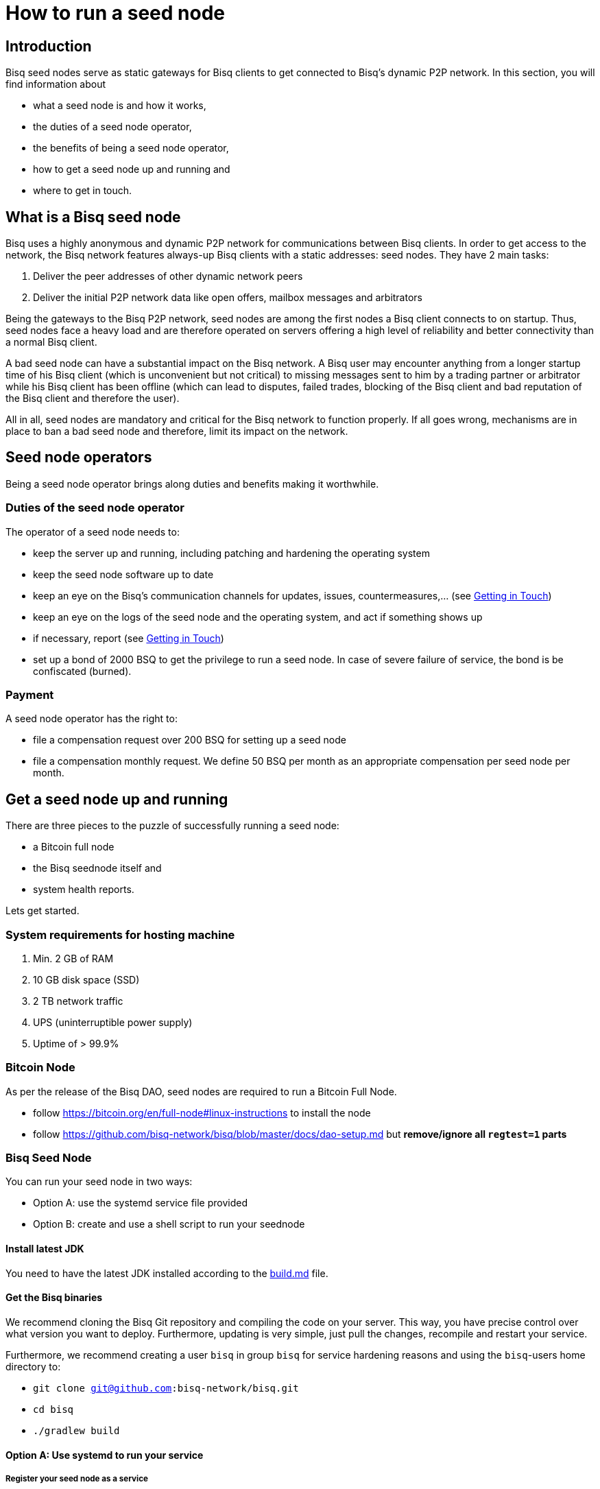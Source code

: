 = How to run a seed node
:stylesdir: ../../css
:docinfodir: ../../

== Introduction

Bisq seed nodes serve as static gateways for Bisq clients to get connected to Bisq's dynamic P2P network. In this section, you will find information about

- what a seed node is and how it works,
- the duties of a seed node operator,
- the benefits of being a seed node operator,
- how to get a seed node up and running and
- where to get in touch.

== What is a Bisq seed node

Bisq uses a highly anonymous and dynamic P2P network for communications between Bisq clients. In order to get access to the network, the Bisq network features always-up Bisq clients with a static addresses: seed nodes. They have 2 main tasks:

. Deliver the peer addresses of other dynamic network peers

. Deliver the initial P2P network data like open offers, mailbox messages and arbitrators

Being the gateways to the Bisq P2P network, seed nodes are among the first nodes a Bisq client connects to on startup. Thus, seed nodes face a heavy load and are therefore operated on servers offering a high level of reliability and better connectivity than a normal Bisq client.

A bad seed node can have a substantial impact on the Bisq network. A Bisq user may encounter anything from a longer startup time of his Bisq client (which is unconvenient but not critical) to missing messages sent to him by a trading partner or arbitrator while his Bisq client has been offline (which can lead to disputes, failed trades, blocking of the Bisq client and bad reputation of the Bisq client and therefore the user). 

All in all, seed nodes are mandatory and critical for the Bisq network to function properly. If all goes wrong, mechanisms are in place to ban a bad seed node and therefore, limit its impact on the network.

== Seed node operators

Being a seed node operator brings along duties and benefits making it worthwhile.

=== Duties of the seed node operator

The operator of a seed node needs to:

- keep the server up and running, including patching and hardening the operating system
- keep the seed node software up to date
- keep an eye on the Bisq's communication channels for updates, issues, countermeasures,... (see <<Getting in Touch>>)
- keep an eye on the logs of the seed node and the operating system, and act if something shows up
- if necessary, report (see <<Getting in Touch>>)
- set up a bond of 2000 BSQ to get the privilege to run a seed node. In case of severe failure of service, the bond is be confiscated (burned).

=== Payment

A seed node operator has the right to:

- file a compensation request over 200 BSQ for setting up a seed node
- file a compensation monthly request. We define 50 BSQ per month as an appropriate compensation per seed node per month.


## Get a seed node up and running

There are three pieces to the puzzle of successfully running a seed node:

- a Bitcoin full node
- the Bisq seednode itself and
- system health reports.

Lets get started.

=== System requirements for hosting machine

. Min. 2 GB of RAM
. 10 GB disk space (SSD)
. 2 TB network traffic
. UPS (uninterruptible power supply)
. Uptime of > 99.9%

=== Bitcoin Node

As per the release of the Bisq DAO, seed nodes are required to run a Bitcoin Full Node.

- follow https://bitcoin.org/en/full-node#linux-instructions to install the node
- follow https://github.com/bisq-network/bisq/blob/master/docs/dao-setup.md but *remove/ignore all `regtest=1` parts*

=== Bisq Seed Node
You can run your seed node in two ways:

- Option A: use the systemd service file provided
- Option B: create and use a shell script to run your seednode

==== Install latest JDK

You need to have the latest JDK installed according to the link:https://github.com/bisq-network/exchange/blob/master/doc/build.md[build.md] file.

==== Get the Bisq binaries

We recommend cloning the Bisq Git repository and compiling the code on your server. This way, you have precise control over what version you want to deploy. Furthermore, updating is very simple, just pull the changes, recompile and restart your service.

Furthermore, we recommend creating a user `bisq` in group `bisq` for service hardening reasons and using the `bisq`-users home directory to:

- `git clone git@github.com:bisq-network/bisq.git`
- `cd bisq`
- `./gradlew build`

==== Option A: Use systemd to run your service
===== Register your seed node as a service

Create a systemd service file `bisq-seednode.service` (or copy the one shipped with bisq `$bisqdir/seednode/bisq-seednode.service`) in the systemd service path or your operating system (something like `/usr/lib/systemd/system/`) and adapt it to your needs.

In the end, your file should look something like

----
[Unit]
Description=Bisq Seed Node
After=network.target

[Service]
Environment="JAVA_OPTS=-Xms800M -Xmx800M -Dcom.sun.management.jmxremote -Dcom.sun.management.jmxremote.port=6969 -Dcom.sun.management.jmxremote.rmi.port=6969 -Dcom.sun.management.jmxremote.ssl=false -Dcom.sun.management.jmxremote.authenticate=false"
ExecStart=/home/bisq/bisq/bisq-seednode --appName=bisq-seednode --nodePort=8000 --userDataDir=/home/bisq/ --maxConnections=50 --daoActivated=true --fullDaoNode=true --rpcUser=YOUR_USER_NAME --rpcPassword=YOUR_PW --rpcPort=18443 --rpcBlockNotificationPort=5120

Restart=on-failure

User=bisq
Group=bisq

[Install]
WantedBy=multi-user.target
----

Note that the jmxremote JVM arguments are later used for monitoring the service, the rpc arguments are there to get the seed node hooked to the bitcoin service.

===== Enable and start the seed node

Enable and start the seed node by


`systemctl daemon-reload` +
`systemctl enable bisq-seednode.service` +
`systemctl start bisq-seednode.service`

===== Observe the logs

Keep an eye on the logs and see if anything works as expected:

`journalctl --unit bisq-seednode --follow`

==== Option B: Use a shell script
===== 1. Create two shell scripts:

start_btc_ONION_ADDRESS.sh: +
`nohup sh loop_btc_ONION_ADDRESS.sh &`

loop_btc_ONION_ADDRESS.sh: +
`java -Xms1800m -Xmx1800m -jar SeedNode.jar --maxConnections=30 --baseCurrencyNetwork=BTC_MAINNET --nodePort=8000 --appName=seed_BTC_MAINNET_ONION_ADDRESS >/dev/null 2>error_seed_BTC_MAINNET_ONION_ADDRESS.log`

and make them executable.

===== 2. Start your seed node

run the `start_btc_ONION_ADDRESS.sh` script

===== 3. Get onion address from log

After about 40 seconds you should see in the logs something similar to:
`INFO  c.m.t.t.OnionProxyManagerEventHandler: Hidden service <ONION_ADDRESS:port> published.`

This is the onion address you need to use in the next step to replace the ONION_ADDRESS place holder.

===== 4. Replace placeholder with real onion address

Stop the node and replace the occurrence of ONION_ADDRESS in the above listed scripts and their file names.

Go to `~/.local/share` and replace ONION_ADDRESS in the directory name with the real onion address.

===== 5. Start seed node again

Once all the renaming is done you can finally start the seed node and it will be available to the network. Check if all is running as expected.


==== (Optional) Take over an existing seed node

In case you are about to take over a seed node from someone else, you need manually import their onion address and private key.

In `/home/bisq/.local/share/bisq_seednode/btc_mainnet/tor/hiddenservice/`, replace the files 

  hostname
  private_key

with the ones you received from the former seed node operator. Restart your service

`systemctl restart bisq-seednode.service` and again, observe the logs and make sure everything works as expected.

==== Backup private key for onion address

Go to `/home/bisq/.local/share/bisq-seednode/btc_mainnet/tor/hiddenservice/` and backup the files

  hostname
  private_key

to a safe location. In case your server loses these files during a crash, you can recover easily by following the steps described in <<(Optional) Take over an existing seed node>>. All other data like the `db` or the `keys` directory are not relevant for the seed node.


=== System health reports

- install nginx
- create a certificate

  cd /etc/nginx
  openssl req -x509 -nodes -days 365 -newkey rsa:2048 -keyout /etc/nginx/cert.key -out /etc/nginx/cert.crt

with

  ON = bisq.network
  OU = seednodes
  CN = <your seed nodes onion address here>

- configure a reverse proxy with clientssl enabled

----
stream {
	log_format basic '$remote_addr [$time_local] '
	                 '$protocol Status $status Sent $bytes_sent Received $bytes_received '
	                 'Time $session_time';

	error_log syslog:server=unix:/dev/log;
	access_log syslog:server=unix:/dev/log;

	server {
		listen 2003;
		proxy_pass monitor.bisq.network:2003;
		proxy_ssl on;

		proxy_ssl_certificate /etc/nginx/cert.crt;
		proxy_ssl_certificate_key /etc/nginx/cert.key;

		proxy_ssl_session_reuse on;
	}
}
----

- install collectd
- use link:collectd.conf[this] collectd config to start from

fill in the onion address of your seed node

  Hostname "<ONION_ADDRESS>"

and adjust the interface, df, disk plugins so they match your setup

- configure your seed node process to expose jmx information by adding

   -Dcom.sun.management.jmxremote -Dcom.sun.management.jmxremote.port=6969 -Dcom.sun.management.jmxremote.rmi.port=6969 -Dcom.sun.management.jmxremote.ssl=false -Dcom.sun.management.jmxremote.authenticate=false

to your service

- start nginx and collectd
- report your client certificate in slack


== Getting in Touch

Bisq uses Slack to communicate via chat. As a seed node operator, you are required to

- subscribe to the Bisq Slack channel `bisq-seednode` and `bisq-monitor`
- the `bisq-seednode` channel is the place where updates, issues, countermeasures, heads-ups, ... are discussed. If you encounter a problem with your seed node and cannot solve it by yourself, this is the place to report to (with a specific question, logs, ...). A developer will get back to you.
- the `bisq-monitor` channel is the place where issues with seed nodes are reported, either manually or by our monitoring service. If your seed node is mentioned for having an issue, you are required to react.
- please be responsive when addressed
